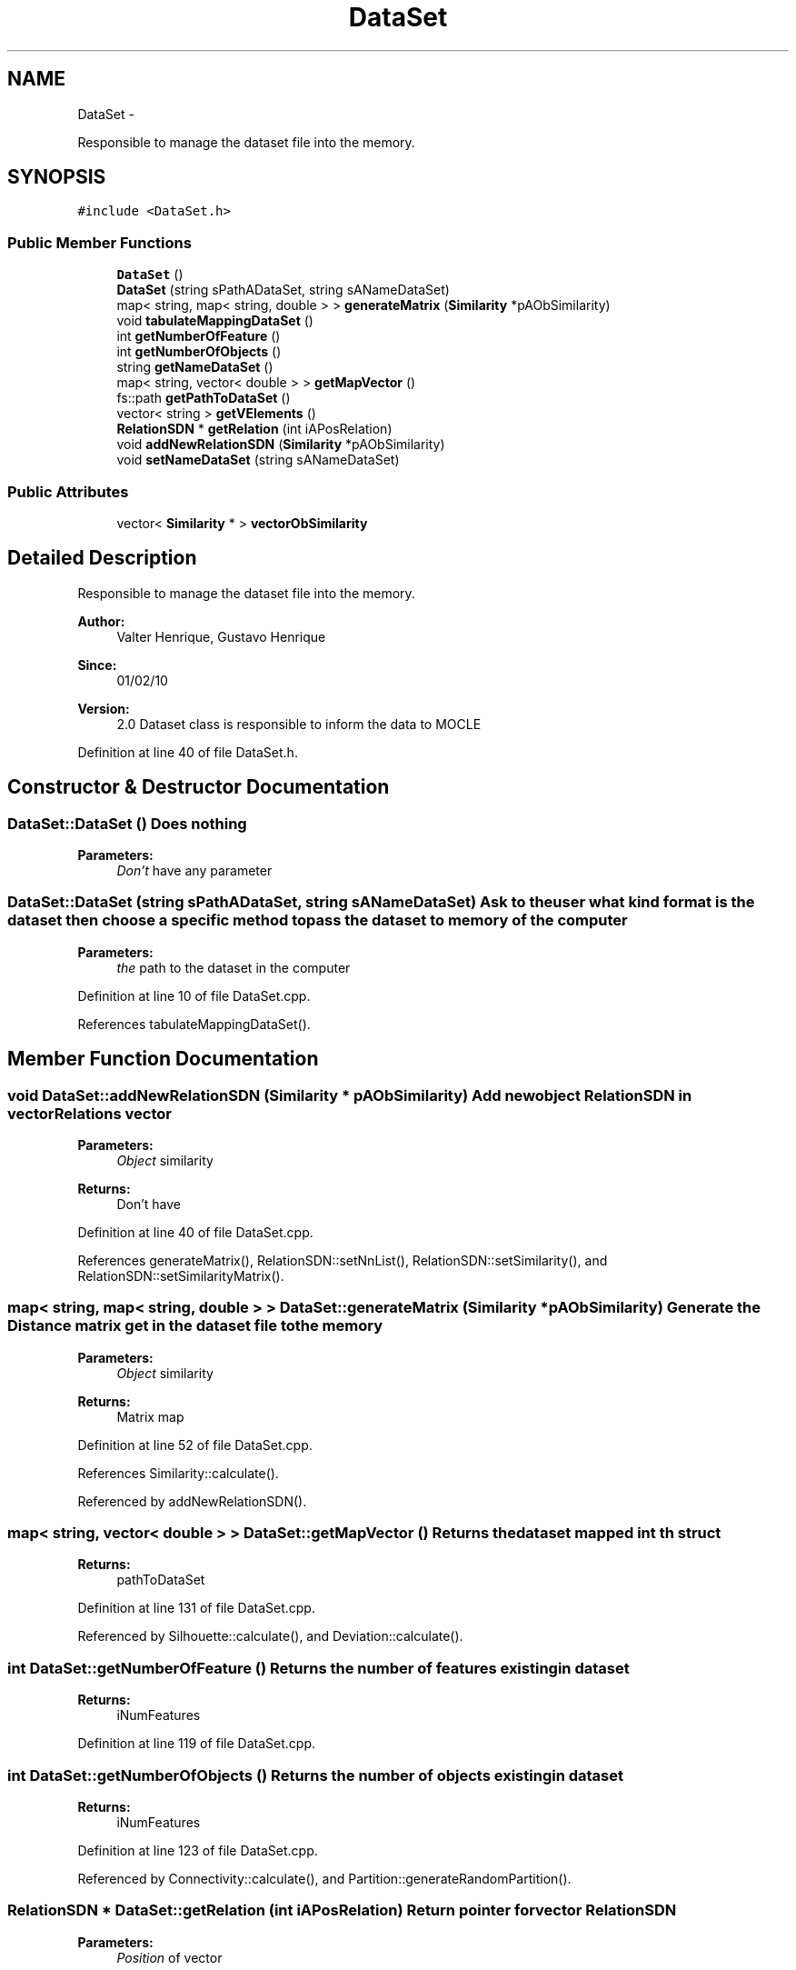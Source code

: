 .TH "DataSet" 3 "27 Jul 2010" "Version version2.0" "MOCLE" \" -*- nroff -*-
.ad l
.nh
.SH NAME
DataSet \- 
.PP
Responsible to manage the dataset file into the memory.  

.SH SYNOPSIS
.br
.PP
.PP
\fC#include <DataSet.h>\fP
.SS "Public Member Functions"

.in +1c
.ti -1c
.RI "\fBDataSet\fP ()"
.br
.ti -1c
.RI "\fBDataSet\fP (string sPathADataSet, string sANameDataSet)"
.br
.ti -1c
.RI "map< string, map< string, double > > \fBgenerateMatrix\fP (\fBSimilarity\fP *pAObSimilarity)"
.br
.ti -1c
.RI "void \fBtabulateMappingDataSet\fP ()"
.br
.ti -1c
.RI "int \fBgetNumberOfFeature\fP ()"
.br
.ti -1c
.RI "int \fBgetNumberOfObjects\fP ()"
.br
.ti -1c
.RI "string \fBgetNameDataSet\fP ()"
.br
.ti -1c
.RI "map< string, vector< double > > \fBgetMapVector\fP ()"
.br
.ti -1c
.RI "fs::path \fBgetPathToDataSet\fP ()"
.br
.ti -1c
.RI "vector< string > \fBgetVElements\fP ()"
.br
.ti -1c
.RI "\fBRelationSDN\fP * \fBgetRelation\fP (int iAPosRelation)"
.br
.ti -1c
.RI "void \fBaddNewRelationSDN\fP (\fBSimilarity\fP *pAObSimilarity)"
.br
.ti -1c
.RI "void \fBsetNameDataSet\fP (string sANameDataSet)"
.br
.in -1c
.SS "Public Attributes"

.in +1c
.ti -1c
.RI "vector< \fBSimilarity\fP * > \fBvectorObSimilarity\fP"
.br
.in -1c
.SH "Detailed Description"
.PP 
Responsible to manage the dataset file into the memory. 

\fBAuthor:\fP
.RS 4
Valter Henrique, Gustavo Henrique 
.RE
.PP
\fBSince:\fP
.RS 4
01/02/10 
.RE
.PP
\fBVersion:\fP
.RS 4
2.0 Dataset class is responsible to inform the data to MOCLE 
.RE
.PP

.PP
Definition at line 40 of file DataSet.h.
.SH "Constructor & Destructor Documentation"
.PP 
.SS "DataSet::DataSet ()"Does nothing 
.PP
\fBParameters:\fP
.RS 4
\fIDon't\fP have any parameter 
.RE
.PP

.SS "DataSet::DataSet (string sPathADataSet, string sANameDataSet)"Ask to the user what kind format is the dataset then choose a specific method to pass the dataset to memory of the computer 
.PP
\fBParameters:\fP
.RS 4
\fIthe\fP path to the dataset in the computer 
.RE
.PP

.PP
Definition at line 10 of file DataSet.cpp.
.PP
References tabulateMappingDataSet().
.SH "Member Function Documentation"
.PP 
.SS "void DataSet::addNewRelationSDN (\fBSimilarity\fP * pAObSimilarity)"Add new object \fBRelationSDN\fP in vectorRelations vector 
.PP
\fBParameters:\fP
.RS 4
\fIObject\fP similarity 
.RE
.PP
\fBReturns:\fP
.RS 4
Don't have 
.RE
.PP

.PP
Definition at line 40 of file DataSet.cpp.
.PP
References generateMatrix(), RelationSDN::setNnList(), RelationSDN::setSimilarity(), and RelationSDN::setSimilarityMatrix().
.SS "map< string, map< string, double > > DataSet::generateMatrix (\fBSimilarity\fP * pAObSimilarity)"Generate the Distance matrix get in the dataset file to the memory 
.PP
\fBParameters:\fP
.RS 4
\fIObject\fP similarity 
.RE
.PP
\fBReturns:\fP
.RS 4
Matrix map 
.RE
.PP

.PP
Definition at line 52 of file DataSet.cpp.
.PP
References Similarity::calculate().
.PP
Referenced by addNewRelationSDN().
.SS "map< string, vector< double > > DataSet::getMapVector ()"Returns the dataset mapped int th struct 
.PP
\fBReturns:\fP
.RS 4
pathToDataSet 
.RE
.PP

.PP
Definition at line 131 of file DataSet.cpp.
.PP
Referenced by Silhouette::calculate(), and Deviation::calculate().
.SS "int DataSet::getNumberOfFeature ()"Returns the number of features existing in dataset 
.PP
\fBReturns:\fP
.RS 4
iNumFeatures 
.RE
.PP

.PP
Definition at line 119 of file DataSet.cpp.
.SS "int DataSet::getNumberOfObjects ()"Returns the number of objects existing in dataset 
.PP
\fBReturns:\fP
.RS 4
iNumFeatures 
.RE
.PP

.PP
Definition at line 123 of file DataSet.cpp.
.PP
Referenced by Connectivity::calculate(), and Partition::generateRandomPartition().
.SS "\fBRelationSDN\fP * DataSet::getRelation (int iAPosRelation)"Return pointer for vector \fBRelationSDN\fP 
.PP
\fBParameters:\fP
.RS 4
\fIPosition\fP of vector 
.RE
.PP
\fBReturns:\fP
.RS 4
RelationSDN* 
.RE
.PP

.PP
Definition at line 36 of file DataSet.cpp.
.SS "vector< string > DataSet::getVElements ()"Return vector of all objects from dataset 
.PP
\fBParameters:\fP
.RS 4
\fIDon't\fP have 
.RE
.PP
\fBReturns:\fP
.RS 4
vector<string> 
.RE
.PP

.PP
Definition at line 32 of file DataSet.cpp.
.PP
Referenced by Connectivity::calculate().
.SS "void DataSet::setNameDataSet (string sANameDataSet)"Set the name of the dataset file 
.PP
\fBParameters:\fP
.RS 4
\fIString\fP sANameDataset 
.RE
.PP
\fBReturns:\fP
.RS 4
Don't have 
.RE
.PP

.PP
Definition at line 135 of file DataSet.cpp.
.SS "void DataSet::tabulateMappingDataSet ()"Read the file passed in the argument pathADatSet and allocate in the memory 
.PP
\fBParameters:\fP
.RS 4
\fIpathADataSet\fP receive the path from the dataset 
.RE
.PP

.PP
Definition at line 77 of file DataSet.cpp.
.PP
Referenced by DataSet().

.SH "Author"
.PP 
Generated automatically by Doxygen for MOCLE from the source code.
